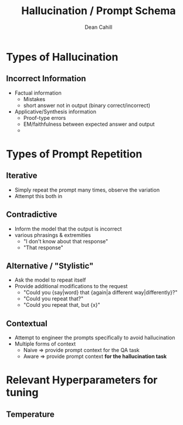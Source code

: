 #+TITLE: Hallucination / Prompt Schema
#+author: Dean Cahill

* Types of Hallucination
** Incorrect Information
- Factual information
  - Mistakes
  - short answer not in output (binary correct/incorrect)
- Applicative/Synthesis information
  - Proof-type errors
  - EM/faithfulness between expected answer and output
  - *** hard to evaluate

* Types of Prompt Repetition
** Iterative
- Simply repeat the prompt many times, observe the variation
- Attempt this both in
** Contradictive
- Inform the model that the output is incorrect
- various phrasings & extremities
  - "I don't know about that response"
  - "That response"
** Alternative / "Stylistic"
- Ask the model to repeat itself
- Provide additional modifications to the request
  - "Could you {say|word} that {again|a different way|differently}?"
  - "Could you repeat that?"
  - "Could you repeat that, but {x}"
** Contextual
- Attempt to engineer the prompts specifically to avoid hallucination
- Multiple forms of context
  - Naive => provide prompt context for the QA task
  - Aware => provide prompt context *for the hallucination task*

* Relevant Hyperparameters for tuning
** Temperature
